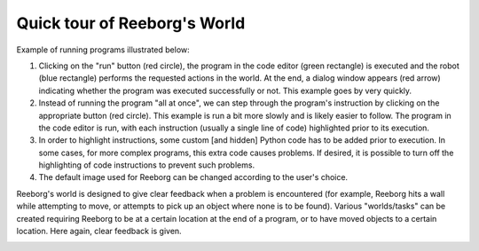 Quick tour of Reeborg's World
==============================


Example of running programs illustrated below:

1. Clicking on the "run" button (red circle), the program in the code editor
   (green rectangle) is executed and the robot (blue rectangle) performs
   the requested actions in the world.  At the end, a dialog window
   appears (red arrow) indicating whether the program was executed successfully
   or not.  This example goes by very quickly.
2. Instead of running the program "all at once", we can step through
   the program's instruction by clicking on the appropriate button
   (red circle).  This example is run a bit more slowly and is likely easier
   to follow.  The program in the code editor is run, with each instruction
   (usually a single line of code) highlighted prior to its execution.
3. In order to highlight instructions, some custom [and hidden] Python code has to be added
   prior to execution.  In some cases, for more complex programs, this extra code causes problems.
   If desired, it is possible to turn off the highlighting of code instructions to
   prevent such problems.
4. The default image used for Reeborg can be changed according to the user's choice.

|running|


Reeborg's world is designed to give clear feedback when a problem is
encountered (for example, Reeborg hits a wall while attempting to move,
or attempts to pick up an object where none is to be found).  Various
"worlds/tasks" can be created requiring Reeborg to be at a certain
location at the end of a program, or to have moved objects to a certain
location.  Here again, clear feedback is given.

|feedback|



.. |running| image:: ../images/running_programs.gif
.. |feedback| image:: ../images/feedback.gif
